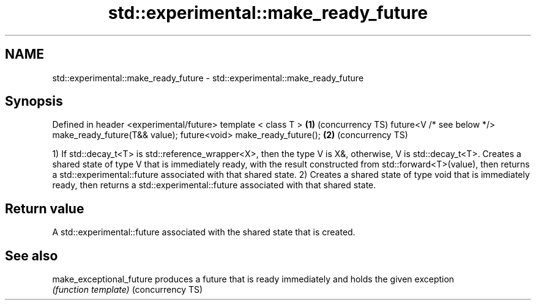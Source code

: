 .TH std::experimental::make_ready_future 3 "2020.03.24" "http://cppreference.com" "C++ Standard Libary"
.SH NAME
std::experimental::make_ready_future \- std::experimental::make_ready_future

.SH Synopsis

Defined in header <experimental/future>
template < class T >                                    \fB(1)\fP (concurrency TS)
future<V /* see below */> make_ready_future(T&& value);
future<void> make_ready_future();                       \fB(2)\fP (concurrency TS)

1) If std::decay_t<T> is std::reference_wrapper<X>, then the type V is X&, otherwise, V is std::decay_t<T>.
Creates a shared state of type V that is immediately ready, with the result constructed from std::forward<T>(value), then returns a std::experimental::future associated with that shared state.
2) Creates a shared state of type void that is immediately ready, then returns a std::experimental::future associated with that shared state.

.SH Return value

A std::experimental::future associated with the shared state that is created.

.SH See also



make_exceptional_future produces a future that is ready immediately and holds the given exception
                        \fI(function template)\fP
(concurrency TS)




